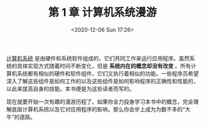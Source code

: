 #+DATE: <2020-12-06 Sun 17:26>
#+TITLE: 第 1 章 计算机系统漫游

_计算机系统_ 是由硬件和系统软件组成的，它们共同工作来运行应用程序。虽然系统的具体实现方式随着时间不断变化，但是 *系统内在的概念却没有改变* 。所有计算机系统都有相似的硬件和软件组件，它们又执行着相似的功能。一些程序员希望深入了解这些组件是如何工作的以及这些组件是如何影响程序的正确性和性能的，以此来提高自身的技能。本书便是为这些读者而写的。

现在就要开始一次有趣的漫游历程了。如果你全力投身学习本书中的概念，完全理解底层计算机系统以及它对应用程序的影响，那么你会步上成为为数不多的“大牛”的道路。

